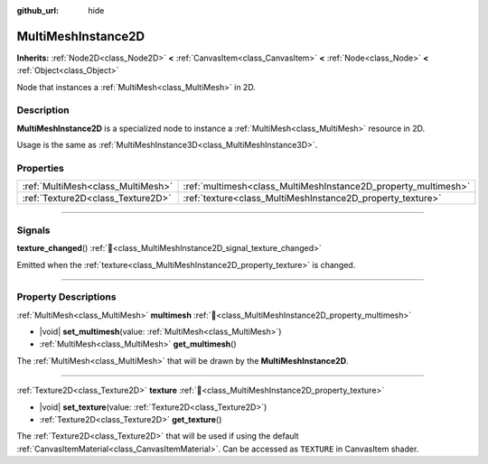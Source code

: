 :github_url: hide

.. meta::
	:keywords: batch

.. DO NOT EDIT THIS FILE!!!
.. Generated automatically from Godot engine sources.
.. Generator: https://github.com/godotengine/godot/tree/master/doc/tools/make_rst.py.
.. XML source: https://github.com/godotengine/godot/tree/master/doc/classes/MultiMeshInstance2D.xml.

.. _class_MultiMeshInstance2D:

MultiMeshInstance2D
===================

**Inherits:** :ref:`Node2D<class_Node2D>` **<** :ref:`CanvasItem<class_CanvasItem>` **<** :ref:`Node<class_Node>` **<** :ref:`Object<class_Object>`

Node that instances a :ref:`MultiMesh<class_MultiMesh>` in 2D.

.. rst-class:: classref-introduction-group

Description
-----------

**MultiMeshInstance2D** is a specialized node to instance a :ref:`MultiMesh<class_MultiMesh>` resource in 2D.

Usage is the same as :ref:`MultiMeshInstance3D<class_MultiMeshInstance3D>`.

.. rst-class:: classref-reftable-group

Properties
----------

.. table::
   :widths: auto

   +-----------------------------------+----------------------------------------------------------------+
   | :ref:`MultiMesh<class_MultiMesh>` | :ref:`multimesh<class_MultiMeshInstance2D_property_multimesh>` |
   +-----------------------------------+----------------------------------------------------------------+
   | :ref:`Texture2D<class_Texture2D>` | :ref:`texture<class_MultiMeshInstance2D_property_texture>`     |
   +-----------------------------------+----------------------------------------------------------------+

.. rst-class:: classref-section-separator

----

.. rst-class:: classref-descriptions-group

Signals
-------

.. _class_MultiMeshInstance2D_signal_texture_changed:

.. rst-class:: classref-signal

**texture_changed**\ (\ ) :ref:`🔗<class_MultiMeshInstance2D_signal_texture_changed>`

Emitted when the :ref:`texture<class_MultiMeshInstance2D_property_texture>` is changed.

.. rst-class:: classref-section-separator

----

.. rst-class:: classref-descriptions-group

Property Descriptions
---------------------

.. _class_MultiMeshInstance2D_property_multimesh:

.. rst-class:: classref-property

:ref:`MultiMesh<class_MultiMesh>` **multimesh** :ref:`🔗<class_MultiMeshInstance2D_property_multimesh>`

.. rst-class:: classref-property-setget

- |void| **set_multimesh**\ (\ value\: :ref:`MultiMesh<class_MultiMesh>`\ )
- :ref:`MultiMesh<class_MultiMesh>` **get_multimesh**\ (\ )

The :ref:`MultiMesh<class_MultiMesh>` that will be drawn by the **MultiMeshInstance2D**.

.. rst-class:: classref-item-separator

----

.. _class_MultiMeshInstance2D_property_texture:

.. rst-class:: classref-property

:ref:`Texture2D<class_Texture2D>` **texture** :ref:`🔗<class_MultiMeshInstance2D_property_texture>`

.. rst-class:: classref-property-setget

- |void| **set_texture**\ (\ value\: :ref:`Texture2D<class_Texture2D>`\ )
- :ref:`Texture2D<class_Texture2D>` **get_texture**\ (\ )

The :ref:`Texture2D<class_Texture2D>` that will be used if using the default :ref:`CanvasItemMaterial<class_CanvasItemMaterial>`. Can be accessed as ``TEXTURE`` in CanvasItem shader.

.. |virtual| replace:: :abbr:`virtual (This method should typically be overridden by the user to have any effect.)`
.. |required| replace:: :abbr:`required (This method is required to be overridden when extending its base class.)`
.. |const| replace:: :abbr:`const (This method has no side effects. It doesn't modify any of the instance's member variables.)`
.. |vararg| replace:: :abbr:`vararg (This method accepts any number of arguments after the ones described here.)`
.. |constructor| replace:: :abbr:`constructor (This method is used to construct a type.)`
.. |static| replace:: :abbr:`static (This method doesn't need an instance to be called, so it can be called directly using the class name.)`
.. |operator| replace:: :abbr:`operator (This method describes a valid operator to use with this type as left-hand operand.)`
.. |bitfield| replace:: :abbr:`BitField (This value is an integer composed as a bitmask of the following flags.)`
.. |void| replace:: :abbr:`void (No return value.)`
